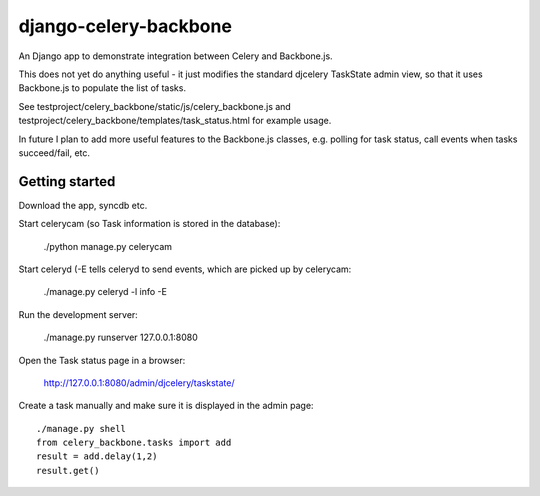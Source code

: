 django-celery-backbone
======================

An Django app to demonstrate integration between Celery and Backbone.js.

This does not yet do anything useful - it just modifies the standard djcelery
TaskState admin view, so that it uses Backbone.js to populate the list of
tasks.

See testproject/celery_backbone/static/js/celery_backbone.js and
testproject/celery_backbone/templates/task_status.html for example usage.

In future I plan to add more useful features to the Backbone.js classes, e.g.
polling for task status, call events when tasks succeed/fail, etc.


Getting started
---------------

Download the app, syncdb etc.


Start celerycam (so Task information is stored in the database):

    ./python manage.py celerycam

Start celeryd (-E tells celeryd to send events, which are picked up by 
celerycam:

    ./manage.py celeryd -l info -E

Run the development server:

    ./manage.py runserver 127.0.0.1:8080

Open the Task status page in a browser:

    http://127.0.0.1:8080/admin/djcelery/taskstate/

Create a task manually and make sure it is displayed in the admin page::

    ./manage.py shell
    from celery_backbone.tasks import add
    result = add.delay(1,2)
    result.get()
